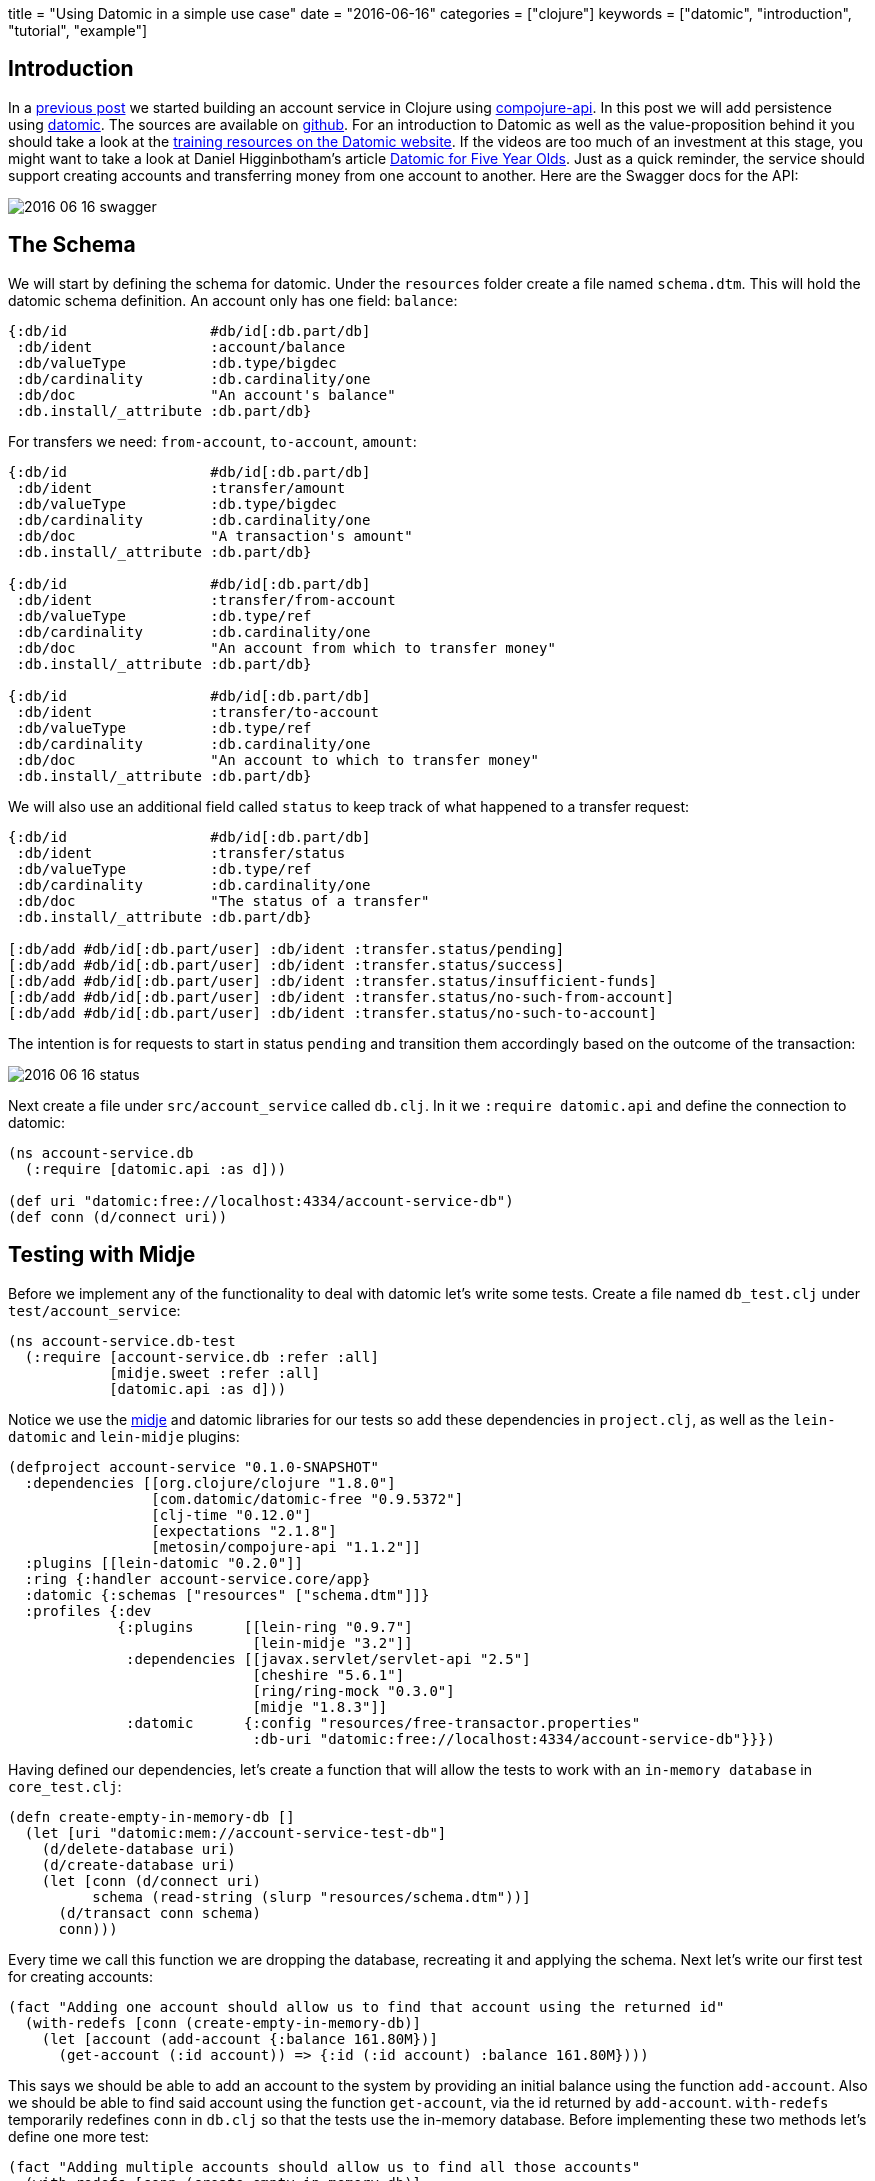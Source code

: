 +++
title = "Using Datomic in a simple use case"
date = "2016-06-16"
categories = ["clojure"]
keywords = ["datomic", "introduction", "tutorial", "example"]
+++

:source-highlighter: pygments

== Introduction

In a http://www.anthony-galea.com/blog/post/getting-started-with-compojure-api[previous post] we started building an account service in Clojure using https://github.com/metosin/compojure-api[compojure-api]. In this post we will add persistence using http://www.datomic.com/[datomic]. The sources are available on http://github.com/anthonygalea/account-service[github]. For an introduction to Datomic as well as the value-proposition behind it you should take a look at the http://www.datomic.com/training.html[training resources on the Datomic website]. If the videos are too much of an investment at this stage, you might want to take a look at Daniel Higginbotham's article http://www.flyingmachinestudios.com/programming/datomic-for-five-year-olds/[Datomic for Five Year Olds]. Just as a quick reminder, the service should support creating accounts and transferring money from one account to another. Here are the Swagger docs for the API:

image::/images/2016-06-16-swagger.png[]

== The Schema

We will start by defining the schema for datomic. Under the `resources` folder create a file named `schema.dtm`. This will hold the datomic schema definition. An account only has one field: `balance`:
[source, clojure]
----
{:db/id                 #db/id[:db.part/db]
 :db/ident              :account/balance
 :db/valueType          :db.type/bigdec
 :db/cardinality        :db.cardinality/one
 :db/doc                "An account's balance"
 :db.install/_attribute :db.part/db}
----

For transfers we need: `from-account`, `to-account`, `amount`:
[source, clojure]
----
{:db/id                 #db/id[:db.part/db]
 :db/ident              :transfer/amount
 :db/valueType          :db.type/bigdec
 :db/cardinality        :db.cardinality/one
 :db/doc                "A transaction's amount"
 :db.install/_attribute :db.part/db}

{:db/id                 #db/id[:db.part/db]
 :db/ident              :transfer/from-account
 :db/valueType          :db.type/ref
 :db/cardinality        :db.cardinality/one
 :db/doc                "An account from which to transfer money"
 :db.install/_attribute :db.part/db}

{:db/id                 #db/id[:db.part/db]
 :db/ident              :transfer/to-account
 :db/valueType          :db.type/ref
 :db/cardinality        :db.cardinality/one
 :db/doc                "An account to which to transfer money"
 :db.install/_attribute :db.part/db}
----

We will also use an additional field called `status` to keep track of what happened to a transfer request:
[source, clojure]
----
{:db/id                 #db/id[:db.part/db]
 :db/ident              :transfer/status
 :db/valueType          :db.type/ref
 :db/cardinality        :db.cardinality/one
 :db/doc                "The status of a transfer"
 :db.install/_attribute :db.part/db}

[:db/add #db/id[:db.part/user] :db/ident :transfer.status/pending]
[:db/add #db/id[:db.part/user] :db/ident :transfer.status/success]
[:db/add #db/id[:db.part/user] :db/ident :transfer.status/insufficient-funds]
[:db/add #db/id[:db.part/user] :db/ident :transfer.status/no-such-from-account]
[:db/add #db/id[:db.part/user] :db/ident :transfer.status/no-such-to-account]
----

The intention is for requests to start in status `pending` and transition them accordingly based on the outcome of the transaction:

image::/images/2016-06-16-status.png[]
//image::http://yuml.me/56a4bf80[]
// [pending]->[insufficient-funds{bg:red}]
// [pending]->[no-such-to-account{bg:red}]
// [pending]->[no-such-from-account{bg:red}]
// [pending{bg:wheat}]->[success{bg:seagreen}]

Next create a file under `src/account_service` called `db.clj`. In it we `:require datomic.api` and define the connection to datomic:
[source, clojure]
----
(ns account-service.db
  (:require [datomic.api :as d]))

(def uri "datomic:free://localhost:4334/account-service-db")
(def conn (d/connect uri))
----

== Testing with Midje

Before we implement any of the functionality to deal with datomic let's write some tests. Create a file named `db_test.clj` under `test/account_service`:

[source, clojure]
----
(ns account-service.db-test
  (:require [account-service.db :refer :all]
            [midje.sweet :refer :all]
            [datomic.api :as d]))
----

Notice we use the https://github.com/marick/Midje[midje] and datomic libraries for our tests so add these dependencies in `project.clj`, as well as the `lein-datomic` and `lein-midje` plugins:
[source, clojure]
----
(defproject account-service "0.1.0-SNAPSHOT"
  :dependencies [[org.clojure/clojure "1.8.0"]
                 [com.datomic/datomic-free "0.9.5372"]
                 [clj-time "0.12.0"]
                 [expectations "2.1.8"]
                 [metosin/compojure-api "1.1.2"]]
  :plugins [[lein-datomic "0.2.0"]]
  :ring {:handler account-service.core/app}
  :datomic {:schemas ["resources" ["schema.dtm"]]}
  :profiles {:dev
             {:plugins      [[lein-ring "0.9.7"]
                             [lein-midje "3.2"]]
              :dependencies [[javax.servlet/servlet-api "2.5"]
                             [cheshire "5.6.1"]
                             [ring/ring-mock "0.3.0"]
                             [midje "1.8.3"]]
              :datomic      {:config "resources/free-transactor.properties"
                             :db-uri "datomic:free://localhost:4334/account-service-db"}}})

----

Having defined our dependencies, let's create a function that will allow the tests to work with an `in-memory database` in `core_test.clj`:

[source, clojure]
----
(defn create-empty-in-memory-db []
  (let [uri "datomic:mem://account-service-test-db"]
    (d/delete-database uri)
    (d/create-database uri)
    (let [conn (d/connect uri)
          schema (read-string (slurp "resources/schema.dtm"))]
      (d/transact conn schema)
      conn)))
----

Every time we call this function we are dropping the database, recreating it and applying the schema. Next let's write our first test for creating accounts:

[source, clojure]
----
(fact "Adding one account should allow us to find that account using the returned id"
  (with-redefs [conn (create-empty-in-memory-db)]
    (let [account (add-account {:balance 161.80M})]
      (get-account (:id account)) => {:id (:id account) :balance 161.80M})))
----

This says we should be able to add an account to the system by providing an initial balance using the function `add-account`. Also we should be able to find said account using the function `get-account`, via the id returned by `add-account`. `with-redefs` temporarily redefines `conn` in `db.clj` so that the tests use the in-memory database. Before implementing these two methods let's define one more test:

[source, clojure]
----
(fact "Adding multiple accounts should allow us to find all those accounts"
  (with-redefs [conn (create-empty-in-memory-db)]
    (let [account-1 (add-account {:balance 12.34M})
          account-2 (add-account {:balance 56.78M})
          account-3 (add-account {:balance 12.34M})]
      (get-accounts) => [{:id (:id account-1) :balance 12.34M}
                         {:id (:id account-2) :balance 56.78M}
                         {:id (:id account-3) :balance 12.34M}])))
----

Our second test says we should be able to add multiple accounts to the system, and subsequently be able to find all such accounts using the function `get-accounts`. We can run these tests by switching to the root folder in the shell and executing:

[source, bash]
----
$ lein midje
----

Of course the tests fail so let's proceed to the implementation.

== Accounts

Open `db.clj` and add the `add-account` function:

[source, clojure]
----
(defn add-account
  "Adds an account"
  [account]
  (let [balance (bigdec (:balance account))
        res (second (:tx-data
                     @(d/transact conn
                                  [{:db/id           (d/tempid :db.part/user)
                                    :account/balance balance}])))]
    {:id      (:e res)
     :balance (:v res)}))
----

We use the datomic `transact` function to add an account with a balance. Next we write our `get-account` and `get-accounts` functions to retrieve accounts we create using `add-account`:

[source, clojure]
----
(defn get-account
  "Retrieves an account given it's id"
  [id]
  (let [res (first (d/q '[:find ?id ?balance
                          :in $ ?id
                          :where [?id :account/balance ?balance]]
                        (d/db conn)
                        id))]
    {:id      (first res)
     :balance (second res)}))

(defn get-accounts
  "Retrieves all accounts"
  []
  (let [res (d/q '[:find ?a ?balance
                   :where [?a :account/balance ?balance]]
                 (d/db conn))]
    (map #(hash-map :id (first %) :balance (second %)) res)))
----

We use the datomic `q` function to perform queries. The query language used is https://en.wikipedia.org/wiki/Datalog[datalog]. For an overview of `datalog` you can check out http://www.learndatalogtoday.org/[learndatalogtoday.org]. At this point you should be able to run `lein midje` in the shell and the tests should be green.

== Transfers

Moving on to transfers let's write some more tests in `db_test.clj`:

[source, clojure]
----
(fact "Making a transfer between two valid accounts with sufficient funds should succeed"
  (with-redefs [conn (create-empty-in-memory-db)]
    (let [from-account (add-account {:balance 1618.00M})
            to-account (add-account {:balance 200.00M})]
      (make-transfer {:from-account (:id from-account)
                      :to-account   (:id to-account)
                      :amount       12.34M}) => (contains {:from-account (:id from-account)
                                                           :to-account   (:id to-account)
                                                           :amount       12.34M
                                                           :status       :transfer.status/success})
                      (get-account (:id from-account)) => {:id (:id from-account) :balance (- 1618.00M 12.34M)}
                      (get-account (:id to-account)) => {:id (:id to-account) :balance (+ 200.00M 12.34M)})))
----
This tests starts by creating two accounts in the system and then proceeds to make a transfer between these accounts. Since the accounts are valid we expect that the transfer succeeds i.e. status is set to `transfer.status/success`. Let's now proceed to write some more tests for cases where the transfer fails:

[source, clojure]
----
(fact "Making a transfer from an account with insufficient funds should fail with status insufficient-funds"
  (with-redefs [conn (create-empty-in-memory-db)]
    (let [from-account (add-account {:balance 18.00M})
            to-account (add-account {:balance 200.00M})
              transfer (make-transfer {:from-account (:id from-account) :to-account (:id to-account) :amount 100.23M})]
      (get-transfer (:id transfer)) => {:id           (:id transfer)
                                        :from-account (:id from-account)
                                        :to-account   (:id to-account)
                                        :amount       100.23M
                                        :status       :transfer.status/insufficient-funds})))

(fact "Making a transfer from an account which doesn't exist should fail with status no-such-from-account"
  (with-redefs [conn (create-empty-in-memory-db)]
    (let [to-account (add-account {:balance 180.00M})
            transfer (make-transfer {:from-account 928374 :to-account (:id to-account) :amount 80.23M})]
      (get-transfer (:id transfer)) => {:id           (:id transfer)
                                        :from-account 928374
                                        :to-account   (:id to-account)
                                        :amount       80.23M
                                        :status       :transfer.status/no-such-from-account})))

(fact "Making a transfer to an account which doesn't exist should fail with status no-such-to-account"
  (with-redefs [conn (create-empty-in-memory-db)]
    (let [from-account (add-account {:balance 138.00M})
              transfer (make-transfer {:from-account (:id from-account) :to-account 98234619 :amount 100.23M})]
      (get-transfer (:id transfer)) => {:id           (:id transfer)
                                        :from-account (:id from-account)
                                        :to-account   98234619
                                        :amount       100.23M
                                        :status       :transfer.status/no-such-to-account})))
----

When we make a transfer we want to simultaneously update the transfer status as well as the balances in the respective accounts (if the transfer is possible) in a transaction. We implement this transaction using a datomic `database function` which we define in our `schema.dtm`:

[source, clojure]
----
{:db/id    #db/id[:db.part/user]
 :db/ident :make-transfer
 :db/doc   "Performs a transfer between two accounts"
 :db/fn    #db/fn
             {:lang   "clojure"
              :params [db transfer-id from-account to-account amount]
              :code   (let [f (datomic.api/entity db from-account)
                            t (datomic.api/entity db to-account)
                            f-balance (:account/balance f)
                            t-balance (:account/balance t)]
                        (cond
                          (nil? f-balance) [[:db/add transfer-id :transfer/status :transfer.status/no-such-from-account]]
                          (nil? t-balance) [[:db/add transfer-id :transfer/status :transfer.status/no-such-to-account]]
                          (< f-balance amount) [[:db/add transfer-id :transfer/status :transfer.status/insufficient-funds]]
                          :else [[:db/add transfer-id :transfer/status :transfer.status/success]
                                [:db/add from-account :account/balance (- f-balance amount)]
                                [:db/add to-account :account/balance (+ t-balance amount)]]))}}
----

We then use this `database function` in `db.clj` by passing it to `d/transact`:

[source, clojure]
----
(defn make-transfer
  "Performs a transfer"
  [transfer]
  (let [amount (bigdec (:amount transfer))
           res (second (:tx-data
                        @(d/transact conn
                                     [{:db/id                 (d/tempid :db.part/user)
                                       :transfer/from-account (:from-account transfer)
                                       :transfer/to-account   (:to-account transfer)
                                       :transfer/amount       amount
                                       :transfer/status       :transfer.status/pending}])))]
    (def x @(d/transact conn [[:make-transfer
                               (:e res)
                               (:from-account transfer)
                               (:to-account transfer)
                               (:amount transfer)]]))
    (get-transfer (:e res))))
----

Now let's wire the functions we created in `db.clj` to our API. Go to `core.clj` and modify the endpoint definitions as follows:
[source, clojure]
----
(def app
  (api
    {:swagger
     {:ui   "/"
      :spec "/swagger.json"
      :data {:info {:title       "Account Service"
                    :description "A simple service for handling accounts and transfers between the accounts."}
             :tags [{:name "api"}]}}}

    (context "/api" []
             :tags ["api"]

             (POST "/account" []
                   :return Account
                   :body [account (describe NewAccount "new account")]
                   :summary "Creates an account in the system with an initial balance"
                   (ok (add-account account)))

             (GET "/account/:id" []
                  :path-params [id :- Long]
                  :return (s/maybe Account)
                  :summary "Returns all details relevant to an account"
                  (ok (get-account id)))

             (POST "/transfer" []
                   :return Transfer
                   :body [transfer (describe NewTransfer "new transfer")]
                   :summary "Requests a transfer between two accounts"
                   (ok (make-transfer transfer)))

             (GET "/accounts" []
                  :return [Account]
                  :summary "Gets all accounts"
                  (ok (get-accounts))))))
----

At this point you should be able to go to http://localhost:3000/index.html in your browser and interact with the service:

image::/images/2016-06-16-swagger.png[]

== Conclusion

In this post we have extended the API from an http://www.anthony-galea.com/blog/post/getting-started-with-compojure-api[earlier post] to use datomic for persistence. You can find all the source code on http://github.com/anthonygalea/account-service[github].

